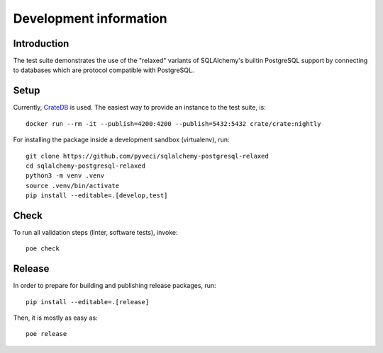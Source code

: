 .. highlight: console

#######################
Development information
#######################


************
Introduction
************

The test suite demonstrates the use of the "relaxed" variants of SQLAlchemy's
builtin PostgreSQL support by connecting to databases which are protocol
compatible with PostgreSQL.


*****
Setup
*****

Currently, `CrateDB`_ is used. The easiest way to provide an instance to the
test suite, is::

    docker run --rm -it --publish=4200:4200 --publish=5432:5432 crate/crate:nightly

For installing the package inside a development sandbox (virtualenv), run::

    git clone https://github.com/pyveci/sqlalchemy-postgresql-relaxed
    cd sqlalchemy-postgresql-relaxed
    python3 -m venv .venv
    source .venv/bin/activate
    pip install --editable=.[develop,test]


*****
Check
*****

To run all validation steps (linter, software tests), invoke::

    poe check


*******
Release
*******

In order to prepare for building and publishing release packages, run::

    pip install --editable=.[release]

Then, it is mostly as easy as::

    poe release


.. _CrateDB: https://github.com/crate/crate
